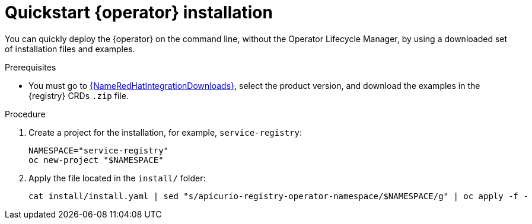 [id="registry-operator-quickstart"]
= Quickstart {operator} installation

You can quickly deploy the {operator} on the command line, without the Operator Lifecycle Manager, by using a downloaded set of installation files and examples.

.Prerequisites

* You must go to link:{LinkRedHatIntegrationDownloads}[{NameRedHatIntegrationDownloads}], select the product version, and download the examples in the {registry} CRDs `.zip` file.

.Procedure

. Create a project for the installation, for example, `service-registry`:
+
[source,bash]
----
NAMESPACE="service-registry"
oc new-project "$NAMESPACE"
----

. Apply the file located in the `install/` folder:
+
[source,bash]
----
cat install/install.yaml | sed "s/apicurio-registry-operator-namespace/$NAMESPACE/g" | oc apply -f -
----
